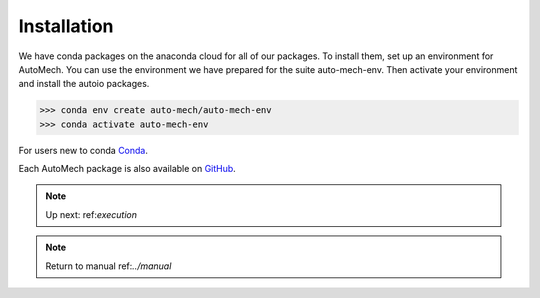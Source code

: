 .. _install:

Installation
=============
We have conda packages on the anaconda cloud for all of our packages. To install them,
set up an environment for AutoMech.  You can use the environment we have prepared for the
suite auto-mech-env.  Then activate your environment and install the autoio packages.

.. code-block:: python

    >>> conda env create auto-mech/auto-mech-env
    >>> conda activate auto-mech-env

For users new to conda  `Conda`_.

Each AutoMech package is also available on `GitHub`_.

.. _GitHub: https://github.com/Auto-Mech/mechdriver
.. _Conda: https://docs.conda.io/projects/conda/en/latest/user-guide/install/linux.html


.. note:: 
    Up next: ref:`execution`

.. note:: 
    Return to manual ref:`../manual`


